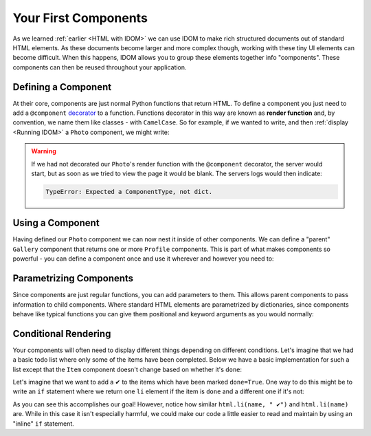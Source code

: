 Your First Components
=====================

As we learned :ref:`earlier <HTML with IDOM>` we can use IDOM to make rich structured
documents out of standard HTML elements. As these documents become larger and more
complex though, working with these tiny UI elements can become difficult. When this
happens, IDOM allows you to group these elements together info "components". These
components can then be reused throughout your application.


Defining a Component
--------------------

At their core, components are just normal Python functions that return HTML. To define a
component you just need to add a ``@component`` `decorator
<https://realpython.com/primer-on-python-decorators/>`__ to a function. Functions
decorator in this way are known as **render function** and, by convention, we name them
like classes - with ``CamelCase``. So for example, if we wanted to write, and then
:ref:`display <Running IDOM>` a ``Photo`` component, we might write:

.. example:: creating_interfaces/simple_photo
    :activate-result:

.. warning::

    If we had not decorated our ``Photo``'s render function with the ``@component``
    decorator, the server would start, but as soon as we tried to view the page it would
    be blank. The servers logs would then indicate:

    .. code-block:: text

        TypeError: Expected a ComponentType, not dict.


Using a Component
-----------------

Having defined our ``Photo`` component we can now nest it inside of other components. We
can define a "parent" ``Gallery`` component that returns one or more ``Profile``
components. This is part of what makes components so powerful - you can define a
component once and use it wherever and however you need to:

.. example:: creating_interfaces/nested_photos
    :activate-result:


Parametrizing Components
------------------------

Since components are just regular functions, you can add parameters to them. This allows
parent components to pass information to child components. Where standard HTML elements
are parametrized by dictionaries, since components behave like typical functions you can
give them positional and keyword arguments as you would normally:

.. example:: creating_interfaces/parametrized_photos
    :activate-result:


Conditional Rendering
---------------------

Your components will often need to display different things depending on different
conditions. Let's imagine that we had a basic todo list where only some of the items
have been completed. Below we have a basic implementation for such a list except that
the ``Item`` component doesn't change based on whether it's ``done``:

.. example:: creating_interfaces/todo_list
    :activate-result:

Let's imagine that we want to add a ✔ to the items which have been marked ``done=True``.
One way to do this might be to write an ``if`` statement where we return one ``li``
element if the item is ``done`` and a different one if it's not:

.. example:: creating_interfaces/bad_conditional_todo_list
    :activate-result:

As you can see this accomplishes our goal! However, notice how similar ``html.li(name, "
✔")`` and ``html.li(name)`` are. While in this case it isn't especially harmful, we
could make our code a little easier to read and maintain by using an "inline" ``if``
statement.

.. example:: creating_interfaces/good_conditional_todo_list
    :activate-result:
